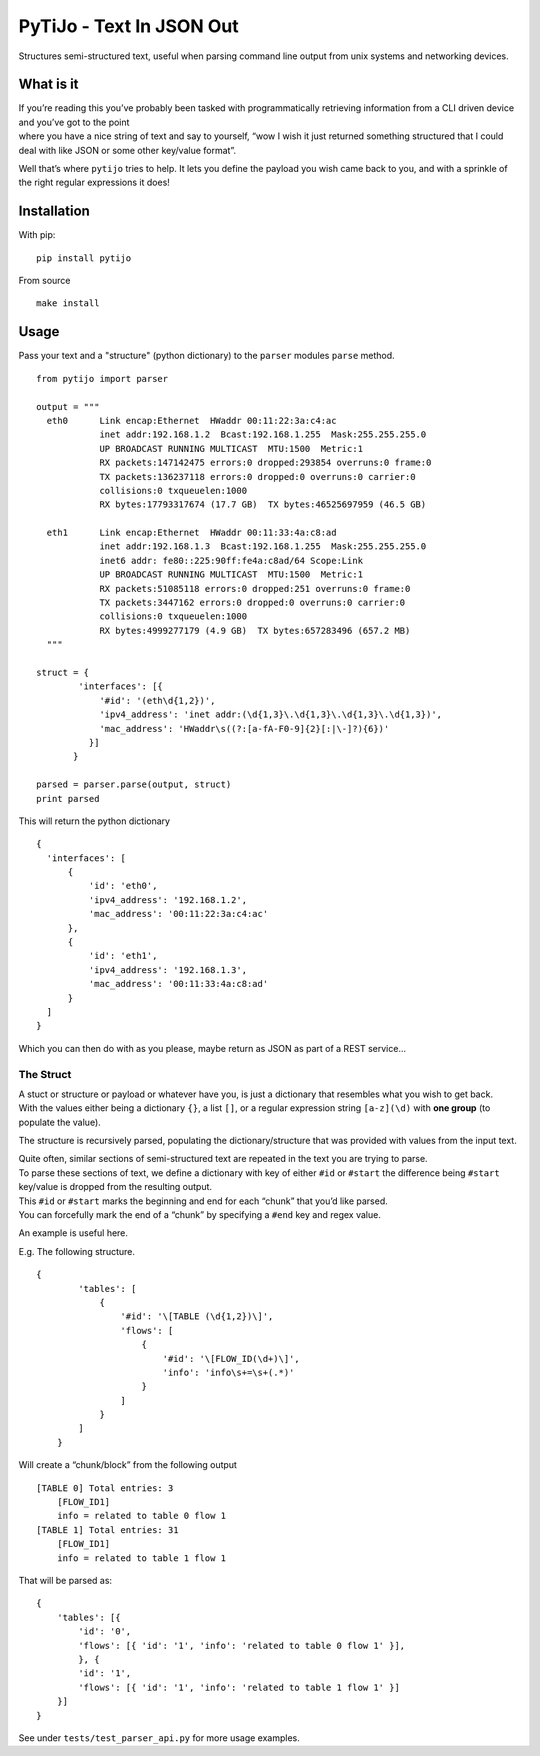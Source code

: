 PyTiJo - Text In JSON Out
=========================

Structures semi-structured text, useful when parsing command line output
from unix systems and networking devices.

What is it
----------

| If you’re reading this you’ve probably been tasked with
  programmatically retrieving information from a CLI driven device and
  you’ve got to the point
| where you have a nice string of text and say to yourself, “wow I wish
  it just returned something structured that I could deal with like JSON
  or some other key/value format”.

Well that’s where ``pytijo`` tries to help. It lets you define
the payload you wish came back to you, and with a sprinkle of the right
regular expressions it does!

Installation
------------

With pip:
::

  pip install pytijo

From source
::

  make install


Usage
-----

Pass your text and a "structure" (python dictionary) to the ``parser`` modules ``parse`` method.

::

  from pytijo import parser

  output = """
    eth0      Link encap:Ethernet  HWaddr 00:11:22:3a:c4:ac
              inet addr:192.168.1.2  Bcast:192.168.1.255  Mask:255.255.255.0
              UP BROADCAST RUNNING MULTICAST  MTU:1500  Metric:1
              RX packets:147142475 errors:0 dropped:293854 overruns:0 frame:0
              TX packets:136237118 errors:0 dropped:0 overruns:0 carrier:0
              collisions:0 txqueuelen:1000
              RX bytes:17793317674 (17.7 GB)  TX bytes:46525697959 (46.5 GB)

    eth1      Link encap:Ethernet  HWaddr 00:11:33:4a:c8:ad
              inet addr:192.168.1.3  Bcast:192.168.1.255  Mask:255.255.255.0
              inet6 addr: fe80::225:90ff:fe4a:c8ad/64 Scope:Link
              UP BROADCAST RUNNING MULTICAST  MTU:1500  Metric:1
              RX packets:51085118 errors:0 dropped:251 overruns:0 frame:0
              TX packets:3447162 errors:0 dropped:0 overruns:0 carrier:0
              collisions:0 txqueuelen:1000
              RX bytes:4999277179 (4.9 GB)  TX bytes:657283496 (657.2 MB)
    """

  struct = {
          'interfaces': [{
              '#id': '(eth\d{1,2})',
              'ipv4_address': 'inet addr:(\d{1,3}\.\d{1,3}\.\d{1,3}\.\d{1,3})',
              'mac_address': 'HWaddr\s((?:[a-fA-F0-9]{2}[:|\-]?){6})'
            }]
         }

  parsed = parser.parse(output, struct)
  print parsed

This will return the python dictionary

::

  {
    'interfaces': [
        {
            'id': 'eth0',
            'ipv4_address': '192.168.1.2',
            'mac_address': '00:11:22:3a:c4:ac'
        },
        {
            'id': 'eth1',
            'ipv4_address': '192.168.1.3',
            'mac_address': '00:11:33:4a:c8:ad'
        }
    ]
  }

Which you can then do with as you please, maybe return as JSON as part of a REST service...

The Struct
~~~~~~~~~~

| A stuct or structure or payload or whatever have you, is just a
  dictionary that resembles what you wish to get back.
| With the values either being a dictionary ``{}``, a list ``[]``, or a
  regular expression string ``[a-z](\d)`` with **one group** (to populate
  the value).

The structure is recursively parsed, populating the
dictionary/structure that was provided with values from the input text.

| Quite often, similar sections of semi-structured text are repeated in
  the text you are trying to parse.
| To parse these sections of text, we define a dictionary with key of
  either ``#id`` or ``#start`` the difference being ``#start``
  key/value is dropped from the resulting output.
| This ``#id`` or ``#start`` marks the beginning and end for each
  “chunk” that you’d like parsed.
| You can forcefully mark the end of a “chunk” by specifying a
  ``#end`` key and regex value.

An example is useful here.

E.g. The following structure.

::

    {
            'tables': [
                {
                    '#id': '\[TABLE (\d{1,2})\]',
                    'flows': [
                        {
                            '#id': '\[FLOW_ID(\d+)\]',
                            'info': 'info\s+=\s+(.*)'
                        }
                    ]
                }
            ]
        }

Will create a “chunk/block” from the following output

::

    [TABLE 0] Total entries: 3
        [FLOW_ID1]
        info = related to table 0 flow 1
    [TABLE 1] Total entries: 31
        [FLOW_ID1]
        info = related to table 1 flow 1

That will be parsed as:

::

    {
        'tables': [{
            'id': '0',
            'flows': [{ 'id': '1', 'info': 'related to table 0 flow 1' }],
            }, {
            'id': '1',
            'flows': [{ 'id': '1', 'info': 'related to table 1 flow 1' }]
        }]
    }

See under ``tests/test_parser_api.py`` for more usage examples.
